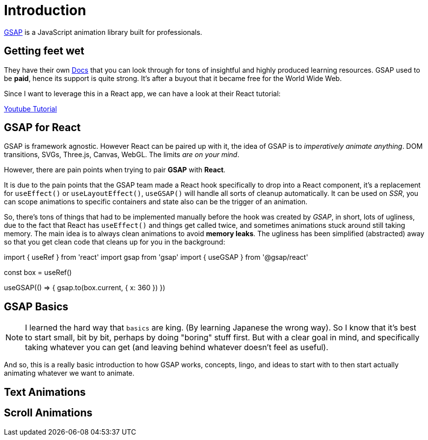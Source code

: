= Introduction

https://gsap.com/[GSAP] is a JavaScript animation library built for professionals.

== Getting feet wet

They have their own https://gsap.com/resources[Docs] that you can look through for
tons of insightful and highly produced learning resources. GSAP used to be **paid**,
hence its support is quite strong. It's after a buyout that it became free for
the World Wide Web.

Since I want to leverage this in a React app, we can have a look at their React
tutorial:

https://www.youtube.com/watch?v=l0aI8Ecumy8[Youtube Tutorial]

== GSAP for React

GSAP is framework agnostic. However React can be paired up with it, the idea of
GSAP is to _imperatively animate anything_. DOM transitions, SVGs, Three.js, Canvas,
WebGL. The limits _are on your mind_.

However, there are pain points when trying to pair **GSAP** with **React**.

It is due to the pain points that the GSAP team made a React hook specifically to drop
into a React component, it's a replacement for `useEffect()` or `useLayoutEffect()`,
`useGSAP()` will handle all sorts of cleanup automatically. It can be used on _SSR_,
you can scope animations to specific containers and state also can be the trigger
of an animation.

So, there's tons of things that had to be implemented manually before the hook was
created by _GSAP_, in short, lots of ugliness, due to the fact that React has
`useEffect()` and things get called twice, and sometimes animations stuck around
still taking memory. The main idea is to always clean animations to avoid **memory
leaks**. The ugliness has been simplified (abstracted) away so that you get clean
code that cleans up for you in the background:

[source, code]
====
import { useRef } from 'react'
import gsap from 'gsap'
import { useGSAP } from '@gsap/react'

const box = useRef()

useGSAP(() => {
	gsap.to(box.current, { x: 360 })
})
====

== GSAP Basics

[NOTE]
====
I learned the hard way that `basics` are king. (By learning Japanese the wrong way).
So I know that it's best to start small, bit by bit, perhaps by doing "boring"
stuff first. But with a clear goal in mind, and specifically taking whatever you
can get (and leaving behind whatever doesn't feel as useful).
====

And so, this is a really basic introduction to how GSAP works, concepts, lingo,
and ideas to start with to then start actually animating whatever we want to
animate.

== Text Animations

== Scroll Animations
